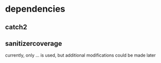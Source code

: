 * dependencies
** catch2
** sanitizercoverage
# insert explanations from  documentation
currently, only ... is used, but additional modifications could be made later
